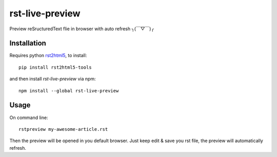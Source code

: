 =====================
rst-live-preview
=====================

Preview reSructuredText flie in browser with auto refresh ╮(￣▽￣)╭

---------------------
Installation
---------------------

Requires python rst2html5_, to install:

.. _rst2html5: https://github.com/marianoguerra/rst2html5/

::

  pip install rst2html5-tools

and then install `rst-live-preview` via npm:

::

  npm install --global rst-live-preview

---------------------
Usage
---------------------

On command line:

::

  rstpreview my-awesome-article.rst

Then the preview will be opened in you default browser. Just keep edit & save you rst file, the preview will automatically refresh.
